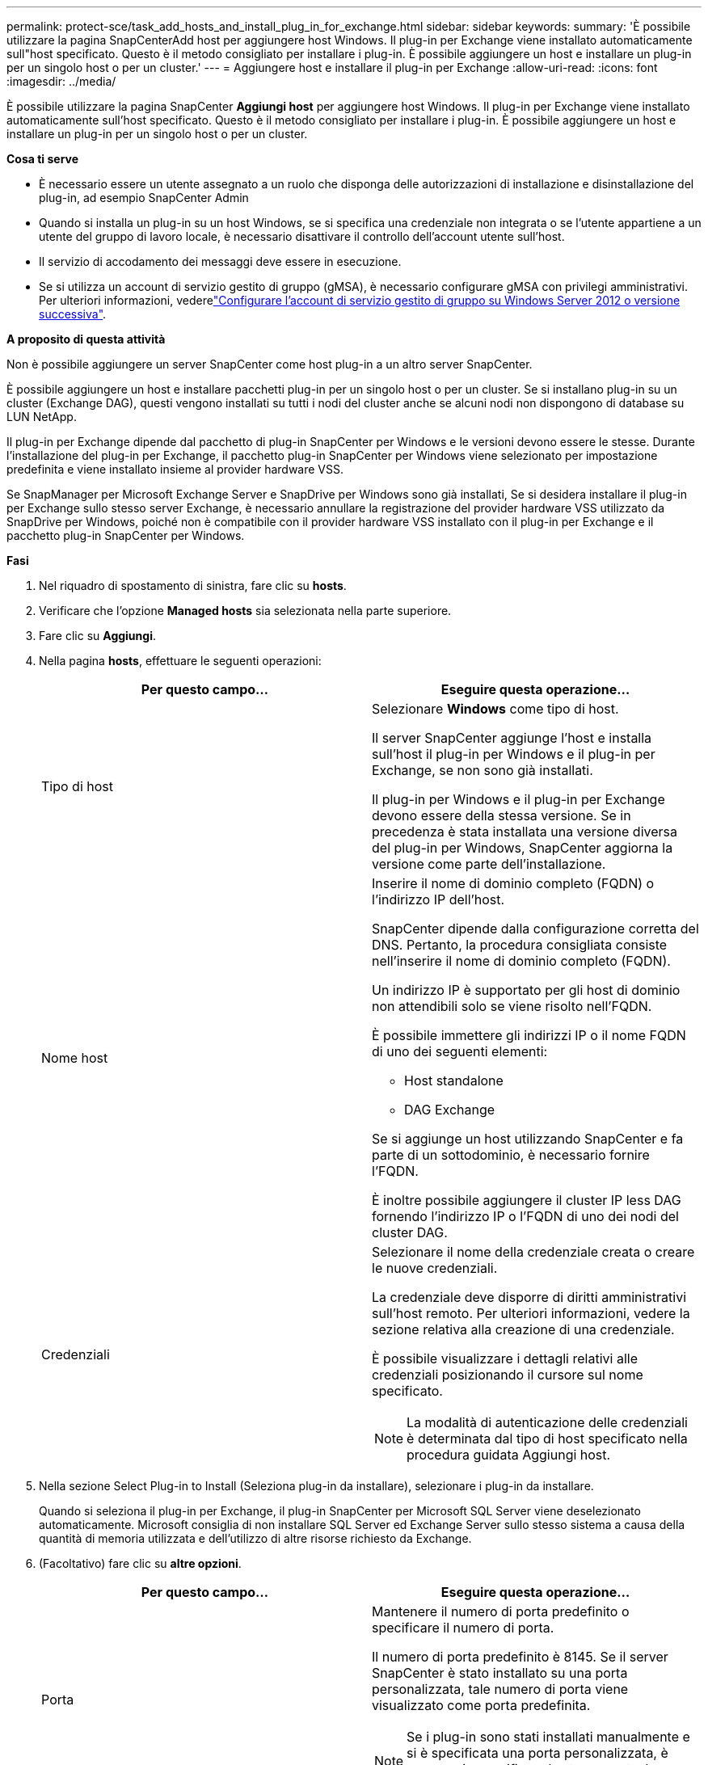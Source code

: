 ---
permalink: protect-sce/task_add_hosts_and_install_plug_in_for_exchange.html 
sidebar: sidebar 
keywords:  
summary: 'È possibile utilizzare la pagina SnapCenterAdd host per aggiungere host Windows. Il plug-in per Exchange viene installato automaticamente sull"host specificato. Questo è il metodo consigliato per installare i plug-in. È possibile aggiungere un host e installare un plug-in per un singolo host o per un cluster.' 
---
= Aggiungere host e installare il plug-in per Exchange
:allow-uri-read: 
:icons: font
:imagesdir: ../media/


[role="lead"]
È possibile utilizzare la pagina SnapCenter *Aggiungi host* per aggiungere host Windows. Il plug-in per Exchange viene installato automaticamente sull'host specificato. Questo è il metodo consigliato per installare i plug-in. È possibile aggiungere un host e installare un plug-in per un singolo host o per un cluster.

*Cosa ti serve*

* È necessario essere un utente assegnato a un ruolo che disponga delle autorizzazioni di installazione e disinstallazione del plug-in, ad esempio SnapCenter Admin
* Quando si installa un plug-in su un host Windows, se si specifica una credenziale non integrata o se l'utente appartiene a un utente del gruppo di lavoro locale, è necessario disattivare il controllo dell'account utente sull'host.
* Il servizio di accodamento dei messaggi deve essere in esecuzione.
* Se si utilizza un account di servizio gestito di gruppo (gMSA), è necessario configurare gMSA con privilegi amministrativi. Per ulteriori informazioni, vederelink:task_configure_gMSA_on_windows_server_2012_or_later.html["Configurare l'account di servizio gestito di gruppo su Windows Server 2012 o versione successiva"].


*A proposito di questa attività*

Non è possibile aggiungere un server SnapCenter come host plug-in a un altro server SnapCenter.

È possibile aggiungere un host e installare pacchetti plug-in per un singolo host o per un cluster. Se si installano plug-in su un cluster (Exchange DAG), questi vengono installati su tutti i nodi del cluster anche se alcuni nodi non dispongono di database su LUN NetApp.

Il plug-in per Exchange dipende dal pacchetto di plug-in SnapCenter per Windows e le versioni devono essere le stesse. Durante l'installazione del plug-in per Exchange, il pacchetto plug-in SnapCenter per Windows viene selezionato per impostazione predefinita e viene installato insieme al provider hardware VSS.

Se SnapManager per Microsoft Exchange Server e SnapDrive per Windows sono già installati, Se si desidera installare il plug-in per Exchange sullo stesso server Exchange, è necessario annullare la registrazione del provider hardware VSS utilizzato da SnapDrive per Windows, poiché non è compatibile con il provider hardware VSS installato con il plug-in per Exchange e il pacchetto plug-in SnapCenter per Windows.

*Fasi*

. Nel riquadro di spostamento di sinistra, fare clic su *hosts*.
. Verificare che l'opzione *Managed hosts* sia selezionata nella parte superiore.
. Fare clic su *Aggiungi*.
. Nella pagina *hosts*, effettuare le seguenti operazioni:
+
|===
| Per questo campo... | Eseguire questa operazione... 


 a| 
Tipo di host
 a| 
Selezionare *Windows* come tipo di host.

Il server SnapCenter aggiunge l'host e installa sull'host il plug-in per Windows e il plug-in per Exchange, se non sono già installati.

Il plug-in per Windows e il plug-in per Exchange devono essere della stessa versione. Se in precedenza è stata installata una versione diversa del plug-in per Windows, SnapCenter aggiorna la versione come parte dell'installazione.



 a| 
Nome host
 a| 
Inserire il nome di dominio completo (FQDN) o l'indirizzo IP dell'host.

SnapCenter dipende dalla configurazione corretta del DNS. Pertanto, la procedura consigliata consiste nell'inserire il nome di dominio completo (FQDN).

Un indirizzo IP è supportato per gli host di dominio non attendibili solo se viene risolto nell'FQDN.

È possibile immettere gli indirizzi IP o il nome FQDN di uno dei seguenti elementi:

** Host standalone
** DAG Exchange


Se si aggiunge un host utilizzando SnapCenter e fa parte di un sottodominio, è necessario fornire l'FQDN.

È inoltre possibile aggiungere il cluster IP less DAG fornendo l'indirizzo IP o l'FQDN di uno dei nodi del cluster DAG.



 a| 
Credenziali
 a| 
Selezionare il nome della credenziale creata o creare le nuove credenziali.

La credenziale deve disporre di diritti amministrativi sull'host remoto. Per ulteriori informazioni, vedere la sezione relativa alla creazione di una credenziale.

È possibile visualizzare i dettagli relativi alle credenziali posizionando il cursore sul nome specificato.


NOTE: La modalità di autenticazione delle credenziali è determinata dal tipo di host specificato nella procedura guidata Aggiungi host.

|===
. Nella sezione Select Plug-in to Install (Seleziona plug-in da installare), selezionare i plug-in da installare.
+
Quando si seleziona il plug-in per Exchange, il plug-in SnapCenter per Microsoft SQL Server viene deselezionato automaticamente. Microsoft consiglia di non installare SQL Server ed Exchange Server sullo stesso sistema a causa della quantità di memoria utilizzata e dell'utilizzo di altre risorse richiesto da Exchange.

. (Facoltativo) fare clic su *altre opzioni*.
+
|===
| Per questo campo... | Eseguire questa operazione... 


 a| 
Porta
 a| 
Mantenere il numero di porta predefinito o specificare il numero di porta.

Il numero di porta predefinito è 8145. Se il server SnapCenter è stato installato su una porta personalizzata, tale numero di porta viene visualizzato come porta predefinita.


NOTE: Se i plug-in sono stati installati manualmente e si è specificata una porta personalizzata, è necessario specificare la stessa porta. In caso contrario, l'operazione non riesce.



 a| 
Percorso di installazione
 a| 
Il percorso predefinito è `C:\Program Files\NetApp\SnapCenter`.

È possibile personalizzare il percorso.



 a| 
Aggiungere tutti gli host nel DAG
 a| 
Selezionare questa casella di controllo quando si aggiunge un DAG.



 a| 
Ignorare i controlli di preinstallazione
 a| 
Selezionare questa casella di controllo se i plug-in sono già stati installati manualmente e non si desidera verificare se l'host soddisfa i requisiti per l'installazione del plug-in.



 a| 
Utilizzare l'account di servizio gestito di gruppo (gMSA) per eseguire i servizi plug-in
 a| 
Selezionare questa casella di controllo se si desidera utilizzare l'account di servizio gestito di gruppo (gMSA) per eseguire i servizi plug-in.

Fornire il nome gMSA nel seguente formato: _Domainname/accountName_.


NOTE: GMSA verrà utilizzato come account del servizio di accesso solo per il servizio del plug-in SnapCenter per Windows.

|===
. Fare clic su *Invia*.
+
Se non è stata selezionata la casella di controllo Ignora precheck, l'host viene validato per determinare se soddisfa i requisiti per l'installazione del plug-in. Se i requisiti minimi non vengono soddisfatti, vengono visualizzati i messaggi di errore o di avviso appropriati.

+
Se l'errore riguarda lo spazio su disco o la RAM, è possibile aggiornare il file web.config all'indirizzo `C:\Program Files\NetApp\SnapCenter` Webapp per modificare i valori predefiniti. Se l'errore è correlato ad altri parametri, è necessario risolvere il problema.

+

NOTE: In una configurazione ha, se si aggiorna il file web.config, è necessario aggiornare il file su entrambi i nodi.

. Monitorare l'avanzamento dell'installazione.

